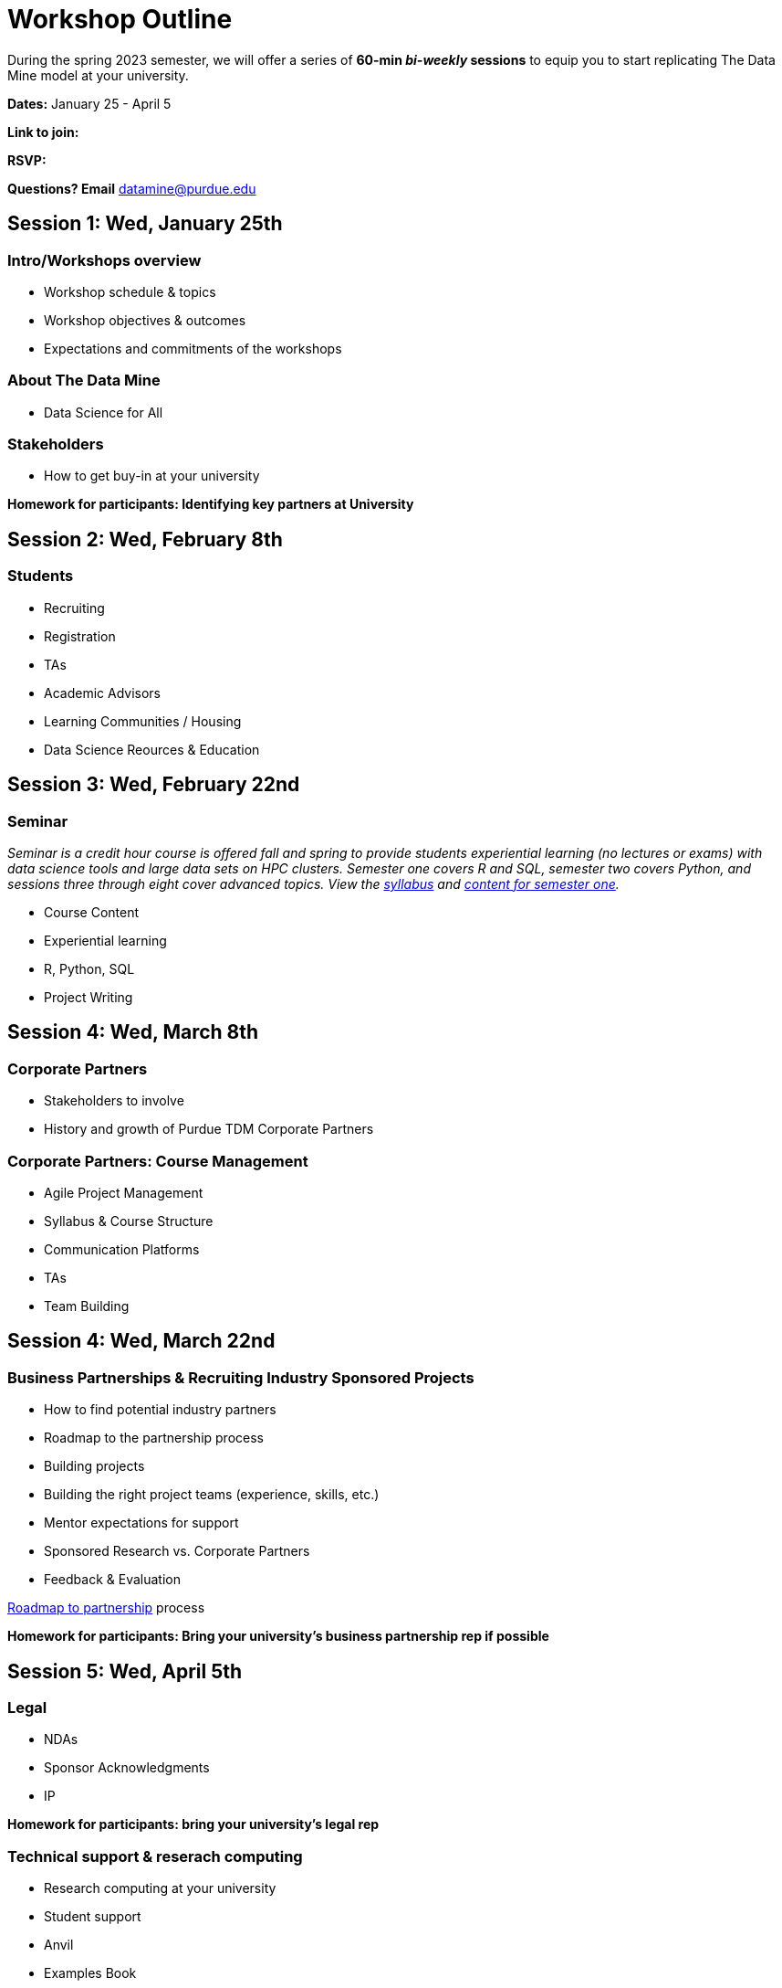 = Workshop Outline

During the spring 2023 semester, we will offer a series of *60-min _bi-weekly_ sessions* to equip you to start replicating The Data Mine model at your university. 

*Dates:* January 25 - April 5

*Link to join:* 

*RSVP:* 

*Questions?  Email* datamine@purdue.edu



== Session 1:  Wed, January 25th

=== Intro/Workshops overview

* Workshop schedule & topics
* Workshop objectives & outcomes
* Expectations and commitments of the workshops

=== About The Data Mine 

* Data Science for All

=== Stakeholders

* How to get buy-in at your university 

*Homework for participants: Identifying key partners at University*



== Session 2:  Wed, February 8th

=== Students 

* Recruiting
* Registration
* TAs
* Academic Advisors
* Learning Communities / Housing
* Data Science Reources & Education



== Session 3:  Wed, February 22nd

=== Seminar

_Seminar is a credit hour course is offered fall and spring to provide students experiential learning (no lectures or exams) with data science tools and large data sets on HPC clusters. Semester one covers R and SQL, semester two covers Python, and sessions three through eight cover advanced topics. View the link:https://the-examples-book.com/projects/current-projects/fall2022/syllabus[syllabus] and link:https://the-examples-book.com/projects/current-projects/10100-2022-projects[content for semester one]._

* Course Content
* Experiential learning
* R, Python, SQL
* Project Writing



== Session 4: Wed, March 8th 

=== Corporate Partners 

* Stakeholders to involve
* History and growth of Purdue TDM Corporate Partners 

=== Corporate Partners: Course Management

* Agile Project Management
* Syllabus & Course Structure
* Communication Platforms
* TAs
* Team Building


== Session 4: Wed, March 22nd

=== Business Partnerships & Recruiting Industry Sponsored Projects

* How to find potential industry partners
* Roadmap to the partnership process
* Building projects
* Building the right project teams (experience, skills, etc.)
* Mentor expectations for support
* Sponsored Research vs. Corporate Partners
* Feedback & Evaluation

link:https://the-examples-book.com/crp/mentors/partner[Roadmap to partnership] process 

*Homework for participants: Bring your university's business partnership rep if possible*


== Session 5: Wed, April 5th

=== Legal 

* NDAs
* Sponsor Acknowledgments
* IP 

*Homework for participants: bring your university's legal rep* 

=== Technical support & reserach computing 

* Research computing at your university 
* Student support 
* Anvil
* Examples Book

*Homework for participants: bring your university's reserach computing if possible*

=== Operations 

* Finances/Budget/Invoices
* Sponsor Acknowledgments 
* Guest speakers
* Academic systems
* Course Build / Catalog
* Student engagement (events, social media, etc.)
